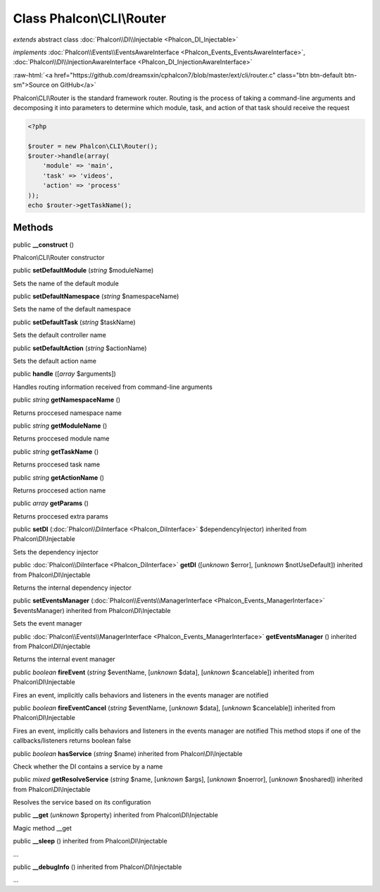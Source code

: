 Class **Phalcon\\CLI\\Router**
==============================

*extends* abstract class :doc:`Phalcon\\DI\\Injectable <Phalcon_DI_Injectable>`

*implements* :doc:`Phalcon\\Events\\EventsAwareInterface <Phalcon_Events_EventsAwareInterface>`, :doc:`Phalcon\\DI\\InjectionAwareInterface <Phalcon_DI_InjectionAwareInterface>`

.. role:: raw-html(raw)
   :format: html

:raw-html:`<a href="https://github.com/dreamsxin/cphalcon7/blob/master/ext/cli/router.c" class="btn btn-default btn-sm">Source on GitHub</a>`

Phalcon\\CLI\\Router is the standard framework router. Routing is the process of taking a command-line arguments and decomposing it into parameters to determine which module, task, and action of that task should receive the request    

.. code-block:: php

    <?php

    $router = new Phalcon\CLI\Router();
    $router->handle(array(
    	'module' => 'main',
    	'task' => 'videos',
    	'action' => 'process'
    ));
    echo $router->getTaskName();



Methods
-------

public  **__construct** ()

Phalcon\\CLI\\Router constructor



public  **setDefaultModule** (*string* $moduleName)

Sets the name of the default module



public  **setDefaultNamespace** (*string* $namespaceName)

Sets the name of the default namespace



public  **setDefaultTask** (*string* $taskName)

Sets the default controller name



public  **setDefaultAction** (*string* $actionName)

Sets the default action name



public  **handle** ([*array* $arguments])

Handles routing information received from command-line arguments



public *string*  **getNamespaceName** ()

Returns proccesed namespace name



public *string*  **getModuleName** ()

Returns proccesed module name



public *string*  **getTaskName** ()

Returns proccesed task name



public *string*  **getActionName** ()

Returns proccesed action name



public *array*  **getParams** ()

Returns proccesed extra params



public  **setDI** (:doc:`Phalcon\\DiInterface <Phalcon_DiInterface>` $dependencyInjector) inherited from Phalcon\\DI\\Injectable

Sets the dependency injector



public :doc:`Phalcon\\DiInterface <Phalcon_DiInterface>`  **getDI** ([*unknown* $error], [*unknown* $notUseDefault]) inherited from Phalcon\\DI\\Injectable

Returns the internal dependency injector



public  **setEventsManager** (:doc:`Phalcon\\Events\\ManagerInterface <Phalcon_Events_ManagerInterface>` $eventsManager) inherited from Phalcon\\DI\\Injectable

Sets the event manager



public :doc:`Phalcon\\Events\\ManagerInterface <Phalcon_Events_ManagerInterface>`  **getEventsManager** () inherited from Phalcon\\DI\\Injectable

Returns the internal event manager



public *boolean*  **fireEvent** (*string* $eventName, [*unknown* $data], [*unknown* $cancelable]) inherited from Phalcon\\DI\\Injectable

Fires an event, implicitly calls behaviors and listeners in the events manager are notified



public *boolean*  **fireEventCancel** (*string* $eventName, [*unknown* $data], [*unknown* $cancelable]) inherited from Phalcon\\DI\\Injectable

Fires an event, implicitly calls behaviors and listeners in the events manager are notified This method stops if one of the callbacks/listeners returns boolean false



public *boolean*  **hasService** (*string* $name) inherited from Phalcon\\DI\\Injectable

Check whether the DI contains a service by a name



public *mixed*  **getResolveService** (*string* $name, [*unknown* $args], [*unknown* $noerror], [*unknown* $noshared]) inherited from Phalcon\\DI\\Injectable

Resolves the service based on its configuration



public  **__get** (*unknown* $property) inherited from Phalcon\\DI\\Injectable

Magic method __get



public  **__sleep** () inherited from Phalcon\\DI\\Injectable

...


public  **__debugInfo** () inherited from Phalcon\\DI\\Injectable

...


